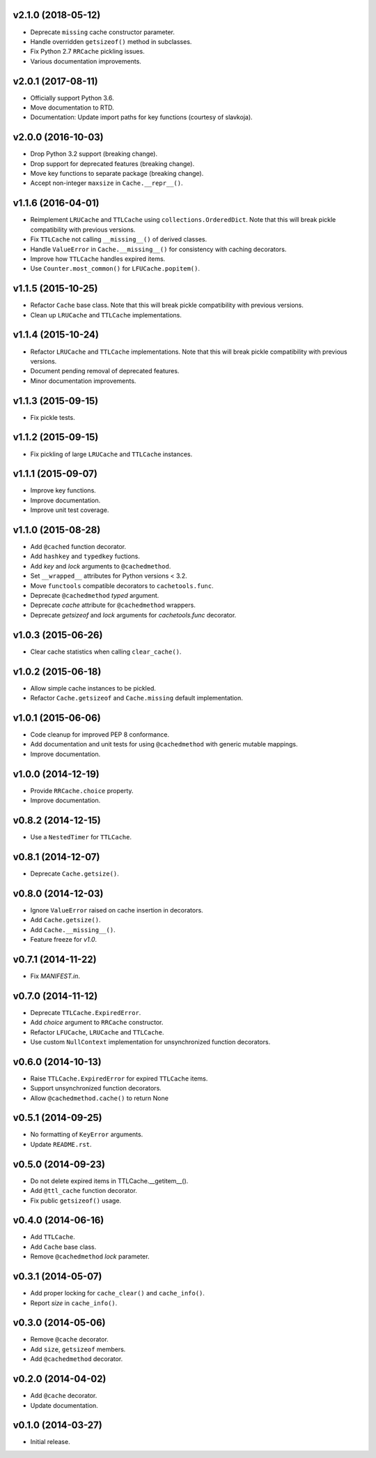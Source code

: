 v2.1.0 (2018-05-12)
-------------------

- Deprecate ``missing`` cache constructor parameter.

- Handle overridden ``getsizeof()`` method in subclasses.

- Fix Python 2.7 ``RRCache`` pickling issues.

- Various documentation improvements.


v2.0.1 (2017-08-11)
-------------------

- Officially support Python 3.6.

- Move documentation to RTD.

- Documentation: Update import paths for key functions (courtesy of
  slavkoja).


v2.0.0 (2016-10-03)
-------------------

- Drop Python 3.2 support (breaking change).

- Drop support for deprecated features (breaking change).

- Move key functions to separate package (breaking change).

- Accept non-integer ``maxsize`` in ``Cache.__repr__()``.


v1.1.6 (2016-04-01)
-------------------

- Reimplement ``LRUCache`` and ``TTLCache`` using
  ``collections.OrderedDict``.  Note that this will break pickle
  compatibility with previous versions.

- Fix ``TTLCache`` not calling ``__missing__()`` of derived classes.

- Handle ``ValueError`` in ``Cache.__missing__()`` for consistency
  with caching decorators.

- Improve how ``TTLCache`` handles expired items.

- Use ``Counter.most_common()`` for ``LFUCache.popitem()``.


v1.1.5 (2015-10-25)
-------------------

- Refactor ``Cache`` base class.  Note that this will break pickle
  compatibility with previous versions.

- Clean up ``LRUCache`` and ``TTLCache`` implementations.


v1.1.4 (2015-10-24)
-------------------

- Refactor ``LRUCache`` and ``TTLCache`` implementations.  Note that
  this will break pickle compatibility with previous versions.

- Document pending removal of deprecated features.

- Minor documentation improvements.


v1.1.3 (2015-09-15)
-------------------

- Fix pickle tests.


v1.1.2 (2015-09-15)
-------------------

- Fix pickling of large ``LRUCache`` and ``TTLCache`` instances.


v1.1.1 (2015-09-07)
-------------------

- Improve key functions.

- Improve documentation.

- Improve unit test coverage.


v1.1.0 (2015-08-28)
-------------------

- Add ``@cached`` function decorator.

- Add ``hashkey`` and ``typedkey`` fuctions.

- Add `key` and `lock` arguments to ``@cachedmethod``.

- Set ``__wrapped__`` attributes for Python versions < 3.2.

- Move ``functools`` compatible decorators to ``cachetools.func``.

- Deprecate ``@cachedmethod`` `typed` argument.

- Deprecate `cache` attribute for ``@cachedmethod`` wrappers.

- Deprecate `getsizeof` and `lock` arguments for `cachetools.func`
  decorator.


v1.0.3 (2015-06-26)
-------------------

- Clear cache statistics when calling ``clear_cache()``.


v1.0.2 (2015-06-18)
-------------------

- Allow simple cache instances to be pickled.

- Refactor ``Cache.getsizeof`` and ``Cache.missing`` default
  implementation.


v1.0.1 (2015-06-06)
-------------------

- Code cleanup for improved PEP 8 conformance.

- Add documentation and unit tests for using ``@cachedmethod`` with
  generic mutable mappings.

- Improve documentation.


v1.0.0 (2014-12-19)
-------------------

- Provide ``RRCache.choice`` property.

- Improve documentation.


v0.8.2 (2014-12-15)
-------------------

- Use a ``NestedTimer`` for ``TTLCache``.


v0.8.1 (2014-12-07)
-------------------

- Deprecate ``Cache.getsize()``.


v0.8.0 (2014-12-03)
-------------------

- Ignore ``ValueError`` raised on cache insertion in decorators.

- Add ``Cache.getsize()``.

- Add ``Cache.__missing__()``.

- Feature freeze for `v1.0`.


v0.7.1 (2014-11-22)
-------------------

- Fix `MANIFEST.in`.


v0.7.0 (2014-11-12)
-------------------

- Deprecate ``TTLCache.ExpiredError``.

- Add `choice` argument to ``RRCache`` constructor.

- Refactor ``LFUCache``, ``LRUCache`` and ``TTLCache``.

- Use custom ``NullContext`` implementation for unsynchronized
  function decorators.


v0.6.0 (2014-10-13)
-------------------

- Raise ``TTLCache.ExpiredError`` for expired ``TTLCache`` items.

- Support unsynchronized function decorators.

- Allow ``@cachedmethod.cache()`` to return None


v0.5.1 (2014-09-25)
-------------------

- No formatting of ``KeyError`` arguments.

- Update ``README.rst``.


v0.5.0 (2014-09-23)
-------------------

- Do not delete expired items in TTLCache.__getitem__().

- Add ``@ttl_cache`` function decorator.

- Fix public ``getsizeof()`` usage.


v0.4.0 (2014-06-16)
-------------------

- Add ``TTLCache``.

- Add ``Cache`` base class.

- Remove ``@cachedmethod`` `lock` parameter.


v0.3.1 (2014-05-07)
-------------------

- Add proper locking for ``cache_clear()`` and ``cache_info()``.

- Report `size` in ``cache_info()``.


v0.3.0 (2014-05-06)
-------------------

- Remove ``@cache`` decorator.

- Add ``size``, ``getsizeof`` members.

- Add ``@cachedmethod`` decorator.


v0.2.0 (2014-04-02)
-------------------

- Add ``@cache`` decorator.

- Update documentation.


v0.1.0 (2014-03-27)
-------------------

- Initial release.
